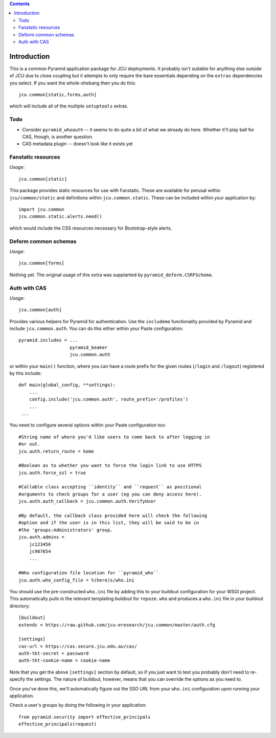 .. contents::

Introduction
============

This is a common Pyramid application package for JCU deployments. It probably
isn't suitable for anything else outside of JCU due to close coupling but 
it attempts to only require the bare essentials depending on the ``extras``
dependencies you select.  If you want the whole-shebang then you do this::

    jcu.common[static,forms,auth]

which will include all of the multiple ``setuptools``  extras.

Todo
----

* Consider ``pyramid_whoauth`` -- it seems to do quite a bit of what we already
  do here. Whether it'll play ball for CAS, though, is another question.
* CAS metadata plugin -- doesn't look like it exists yet

Fanstatic resources
-------------------

*Usage*::

    jcu.common[static]

This package provides static resources for use with Fanstatic. These are
available for perusal within ``jcu/common/static`` and definitions within
``jcu.common.static``.  These can be included within your application by::

    import jcu.common
    jcu.common.static.alerts.need()

which would include the CSS resources necessary for Bootstrap-style alerts.

Deform common schemas
---------------------

*Usage*::

    jcu.common[forms]

Nothing yet. The original usage of this extra was supplanted by
``pyramid_deform.CSRFSchema``.

Auth with CAS
-------------

*Usage*::

    jcu.common[auth]

Provides various helpers for Pyramid for authentication. Use the ``includeme``
functionality provided by Pyramid and include ``jcu.common.auth``. You can
do this either within your Paste configuration::

    pyramid.includes = ...
                       pyramid_beaker
                       jcu.common.auth

or within your ``main()`` function, where you can have a route prefix
for the given routes (``/login`` and ``/logout``) registered by this include::

    def main(global_config, **settings):
        ...
        config.include('jcu.common.auth', route_prefix='/profiles')
        ...
     ...

You need to configure several options within your Paste configuration too::

    #String name of where you'd like users to come back to after logging in
    #or out.
    jcu.auth.return_route = home

    #Boolean as to whether you want to force the login link to use HTTPS
    jcu.auth.force_ssl = true

    #Callable class accepting ``identity`` and ``request`` as positional
    #arguments to check groups for a user (eg you can deny access here).
    jcu.auth.auth_callback = jcu.common.auth.VerifyUser

    #By default, the callback class provided here will check the following
    #option and if the user is in this list, they will be said to be in
    #the 'groups:Administrators' group.
    jcu.auth.admins = 
        jc123456
        jc987654
        ...

    #Who configuration file location for ``pyramid_who``
    jcu.auth.who_config_file = %(here)s/who.ini

You should use the pre-constructed ``who.ini`` file by adding this to your
buildout configuration for your WSGI project.  This automatically pulls
in the relevant templating buildout for ``repoze.who`` and produces a
``who.ini`` file in your buildout directory::

    [buildout]
    extends = https://raw.github.com/jcu-eresearch/jcu.common/master/auth.cfg

    [settings]
    cas-url = https://cas.secure.jcu.edu.au/cas/
    auth-tkt-secret = password
    auth-tkt-cookie-name = cookie-name

Note that you get the above ``[settings]`` section by default, so if you just
want to test you probably don't need to re-specify the settings.  The nature
of buildout, however, means that you can override the options as you need to.

Once you've done this, we'll automatically figure out the SSO URL from your
``who.ini`` configuration upon running your application.

Check a user's groups by doing the following in your application::

    from pyramid.security import effective_principals
    effective_principals(request)

